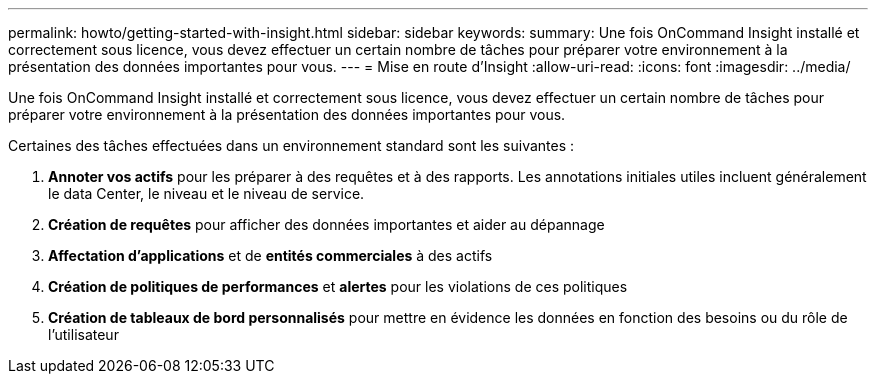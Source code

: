 ---
permalink: howto/getting-started-with-insight.html 
sidebar: sidebar 
keywords:  
summary: Une fois OnCommand Insight installé et correctement sous licence, vous devez effectuer un certain nombre de tâches pour préparer votre environnement à la présentation des données importantes pour vous. 
---
= Mise en route d'Insight
:allow-uri-read: 
:icons: font
:imagesdir: ../media/


[role="lead"]
Une fois OnCommand Insight installé et correctement sous licence, vous devez effectuer un certain nombre de tâches pour préparer votre environnement à la présentation des données importantes pour vous.

Certaines des tâches effectuées dans un environnement standard sont les suivantes :

. *Annoter vos actifs* pour les préparer à des requêtes et à des rapports. Les annotations initiales utiles incluent généralement le data Center, le niveau et le niveau de service.
. **Création de requêtes** pour afficher des données importantes et aider au dépannage
. *Affectation d'applications* et de *entités commerciales* à des actifs
. *Création de politiques de performances* et *alertes* pour les violations de ces politiques
. *Création de tableaux de bord personnalisés* pour mettre en évidence les données en fonction des besoins ou du rôle de l'utilisateur

